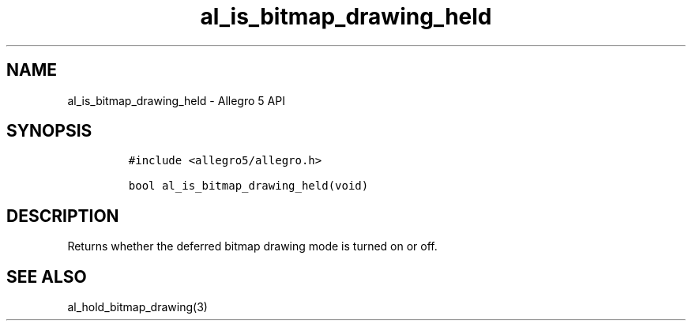 .\" Automatically generated by Pandoc 3.1.3
.\"
.\" Define V font for inline verbatim, using C font in formats
.\" that render this, and otherwise B font.
.ie "\f[CB]x\f[]"x" \{\
. ftr V B
. ftr VI BI
. ftr VB B
. ftr VBI BI
.\}
.el \{\
. ftr V CR
. ftr VI CI
. ftr VB CB
. ftr VBI CBI
.\}
.TH "al_is_bitmap_drawing_held" "3" "" "Allegro reference manual" ""
.hy
.SH NAME
.PP
al_is_bitmap_drawing_held - Allegro 5 API
.SH SYNOPSIS
.IP
.nf
\f[C]
#include <allegro5/allegro.h>

bool al_is_bitmap_drawing_held(void)
\f[R]
.fi
.SH DESCRIPTION
.PP
Returns whether the deferred bitmap drawing mode is turned on or off.
.SH SEE ALSO
.PP
al_hold_bitmap_drawing(3)
